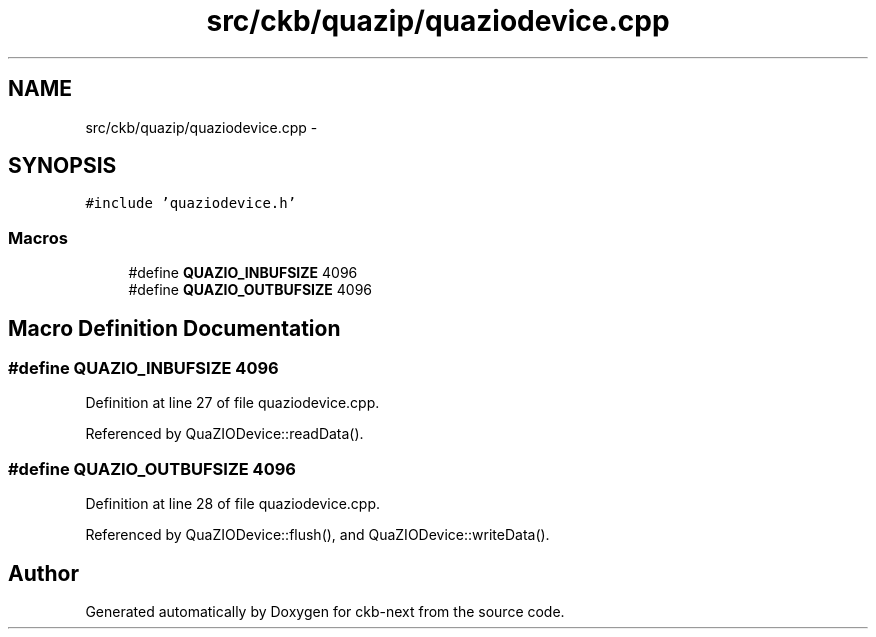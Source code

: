 .TH "src/ckb/quazip/quaziodevice.cpp" 3 "Sat May 27 2017" "Version v0.2.8 at branch all-mine" "ckb-next" \" -*- nroff -*-
.ad l
.nh
.SH NAME
src/ckb/quazip/quaziodevice.cpp \- 
.SH SYNOPSIS
.br
.PP
\fC#include 'quaziodevice\&.h'\fP
.br

.SS "Macros"

.in +1c
.ti -1c
.RI "#define \fBQUAZIO_INBUFSIZE\fP   4096"
.br
.ti -1c
.RI "#define \fBQUAZIO_OUTBUFSIZE\fP   4096"
.br
.in -1c
.SH "Macro Definition Documentation"
.PP 
.SS "#define QUAZIO_INBUFSIZE   4096"

.PP
Definition at line 27 of file quaziodevice\&.cpp\&.
.PP
Referenced by QuaZIODevice::readData()\&.
.SS "#define QUAZIO_OUTBUFSIZE   4096"

.PP
Definition at line 28 of file quaziodevice\&.cpp\&.
.PP
Referenced by QuaZIODevice::flush(), and QuaZIODevice::writeData()\&.
.SH "Author"
.PP 
Generated automatically by Doxygen for ckb-next from the source code\&.
